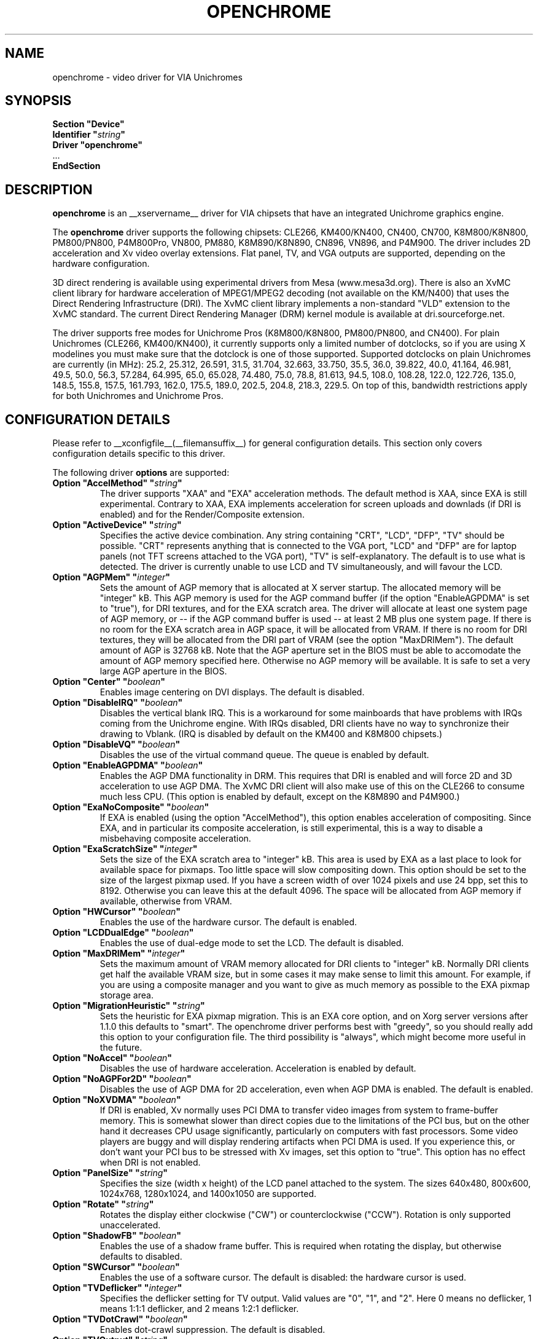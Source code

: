 .\" Shorthand for double quote that works everywhere,
.\" also within other double quotes:
.ds q \N'34'
.TH OPENCHROME __drivermansuffix__ __vendorversion__
.SH NAME
openchrome \- video driver for VIA Unichromes
.SH SYNOPSIS
.nf
.B "Section \*qDevice\*q"
.BI "  Identifier \*q" string \*q
.B  "  Driver \*qopenchrome\*q"
\ \ ...
.B EndSection
.fi

.SH DESCRIPTION
.B openchrome
is an __xservername__ driver for VIA chipsets that have  an integrated
Unichrome graphics engine.
.PP
The
.B openchrome
driver supports the following chipsets: CLE266, KM400/KN400, CN400, CN700,
K8M800/K8N800, PM800/PN800, P4M800Pro, VN800, PM880, K8M890/K8N890,
CN896, VN896, and P4M900.
The driver includes 2D acceleration and Xv video overlay extensions.
Flat panel, TV, and VGA outputs are supported, depending on the hardware
configuration.
.PP
3D direct rendering is available using experimental drivers from Mesa
(www.mesa3d.org).  There is also an XvMC client library for hardware
acceleration of MPEG1/MPEG2 decoding (not available on the KM/N400)
that uses the Direct Rendering Infrastructure (DRI).
The XvMC client library implements a non-standard
"VLD" extension to the XvMC standard.  The current Direct Rendering
Manager (DRM) kernel module is available at dri.sourceforge.net.
.PP
The driver supports free modes for Unichrome Pros (K8M800/K8N800, PM800/PN800,
and CN400).  For plain Unichromes (CLE266, KM400/KN400), it currently supports
only a limited number of dotclocks, so if you are using X modelines you
must make sure that the dotclock is one of those supported.  Supported
dotclocks on plain Unichromes are currently (in MHz): 25.2, 25.312,
26.591, 31.5, 31.704, 32.663, 33.750, 35.5, 36.0, 39.822, 40.0, 41.164,
46.981, 49.5, 50.0, 56.3, 57.284, 64.995, 65.0, 65.028, 74.480,
75.0, 78.8, 81.613, 94.5, 108.0, 108.28, 122.0, 122.726, 135.0,
148.5, 155.8, 157.5, 161.793, 162.0, 175.5, 189.0, 202.5, 204.8,
218.3, 229.5.  On top of this, bandwidth restrictions apply for both
Unichromes and Unichrome Pros.
.PP
.SH CONFIGURATION DETAILS
Please refer to __xconfigfile__(__filemansuffix__) for general configuration
details.  This section only covers configuration details specific to this
driver.
.PP
The following driver
.B options
are supported:
.TP
.BI "Option \*qAccelMethod\*q  \*q" string \*q
The driver supports "XAA" and "EXA" acceleration methods.  The default
method is XAA, since EXA is still experimental.  Contrary to XAA, EXA
implements acceleration for screen uploads and downlads (if DRI is
enabled) and for the Render/Composite extension.
.TP
.BI "Option \*qActiveDevice\*q  \*q" string \*q
Specifies the active device combination.  Any string containing "CRT",
"LCD", "DFP", "TV" should be possible. "CRT" represents anything that
is connected to the VGA port, "LCD" and "DFP" are for laptop panels
(not TFT screens attached to the VGA port), "TV" is self-explanatory.
The default is to use what is detected.  The driver is currently unable
to use LCD and TV simultaneously, and will favour the LCD.
.TP
.BI "Option \*qAGPMem\*q  \*q" integer \*q
Sets the amount of AGP memory that is allocated at X server startup.
The allocated memory will be "integer" kB.  This AGP memory is used for
the AGP command buffer (if the option "EnableAGPDMA" is set to "true"), for
DRI textures, and for the EXA scratch area.  The driver will allocate at
least one system page of AGP memory, or \-\- if the AGP command buffer is
used \-\- at least 2 MB plus one system page.  If there is no room for the
EXA scratch area in AGP space, it will be allocated from VRAM.  If there is
no room for DRI textures, they will be allocated from the DRI part of
VRAM (see the option "MaxDRIMem").  The default amount of AGP is
32768 kB.  Note that the AGP aperture set in the BIOS must be able
to accomodate the amount of AGP memory specified here.  Otherwise no
AGP memory will be available.  It is safe to set a very large AGP
aperture in the BIOS.
.TP
.BI "Option \*qCenter\*q  \*q" boolean \*q
Enables image centering on DVI displays.  The default is disabled.
.TP
.BI "Option \*qDisableIRQ\*q  \*q" boolean \*q
Disables the vertical blank IRQ.  This is a workaround for some mainboards
that have problems with IRQs coming from the Unichrome engine.  With IRQs
disabled, DRI clients have no way to synchronize their drawing to Vblank.
(IRQ is disabled by default on the KM400 and K8M800 chipsets.)
.TP
.BI "Option \*qDisableVQ\*q  \*q" boolean \*q
Disables the use of the virtual command queue.  The queue is enabled
by default.
.TP
.BI "Option \*qEnableAGPDMA\*q  \*q" boolean \*q
Enables the AGP DMA functionality in DRM.  This requires that DRI is enabled
and will force 2D and 3D acceleration to use AGP DMA.  The XvMC DRI
client will also make use of this on the CLE266 to consume much less CPU.
(This option is enabled by default, except on the K8M890 and P4M900.) 
.TP
.BI "Option \*qExaNoComposite\*q  \*q" boolean \*q
If EXA is enabled (using the option "AccelMethod"), this option enables
acceleration of compositing.  Since EXA, and in particular its composite
acceleration, is still experimental, this is a way to disable a misbehaving
composite acceleration.
.TP
.BI "Option \*qExaScratchSize\*q  \*q" integer \*q
Sets the size of the EXA scratch area to "integer" kB.  This area is
used by EXA as a last place to look for available space for pixmaps.
Too little space will slow compositing down.  This option should be set
to the size of the largest pixmap used.  If you have a screen width of
over 1024 pixels and use 24 bpp, set this to 8192.  Otherwise you can
leave this at the default 4096.  The space will be allocated from AGP
memory if available, otherwise from VRAM.
.TP
.BI "Option \*qHWCursor\*q  \*q" boolean \*q
Enables the use of the hardware cursor.  The default is enabled.
.TP
.BI "Option \*qLCDDualEdge\*q  \*q" boolean \*q
Enables the use of dual-edge mode to set the LCD.  The default is disabled.
.TP
.BI "Option \*qMaxDRIMem\*q  \*q" integer \*q
Sets the maximum amount of VRAM memory allocated for DRI clients to
"integer" kB.  Normally DRI clients  get half the available VRAM size,
but in some cases it may make sense to limit this amount.  For example,
if you are using a composite manager and you want to give as much memory
as possible to the EXA pixmap storage area.
.TP
.BI "Option \*qMigrationHeuristic\*q  \*q" string \*q
Sets the heuristic for EXA pixmap migration.  This is an EXA core
option, and on Xorg server versions after 1.1.0 this defaults to
"smart".  The openchrome driver performs best with "greedy", so you
should really add this option to your configuration file.  The third
possibility is "always", which might become more useful in the future.
.TP
.BI "Option \*qNoAccel\*q  \*q" boolean \*q
Disables the use of hardware acceleration.  Acceleration is enabled
by default.
.TP
.BI "Option \*qNoAGPFor2D\*q  \*q" boolean \*q
Disables the use of AGP DMA for 2D acceleration, even when AGP DMA is
enabled.  The default is enabled.
.TP
.BI "Option \*qNoXVDMA\*q  \*q" boolean \*q
If DRI is enabled, Xv normally uses PCI DMA to transfer video images
from system to frame-buffer memory.  This is somewhat slower than
direct copies due to the limitations of the PCI bus, but on the other
hand it decreases CPU usage significantly, particularly on computers
with fast processors.  Some video players are buggy and will display
rendering artifacts when PCI DMA is used.  If you experience this,
or don't want your PCI bus to be stressed with Xv images, set this
option to "true".  This option has no effect when DRI is not enabled.
.TP
.BI "Option \*qPanelSize\*q  \*q" string \*q
Specifies the size (width x height) of the LCD panel attached to the
system.  The sizes 640x480, 800x600, 1024x768, 1280x1024, and 1400x1050
are supported.
.TP
.BI "Option \*qRotate\*q  \*q" string \*q
Rotates the display either clockwise ("CW") or counterclockwise ("CCW").
Rotation is only supported unaccelerated.
.TP
.BI "Option \*qShadowFB\*q  \*q" boolean \*q
Enables the use of a shadow frame buffer.  This is required when
rotating the display, but otherwise defaults to disabled.
.TP
.BI "Option \*qSWCursor\*q  \*q" boolean \*q
Enables the use of a software cursor.  The default is disabled:
the hardware cursor is used.
.TP
.BI "Option \*qTVDeflicker\*q  \*q" integer \*q
Specifies the deflicker setting for TV output.  Valid values are "0", "1",
and "2".  Here 0 means no deflicker, 1 means 1:1:1 deflicker, and 2 means
1:2:1 deflicker.
.TP
.BI "Option \*qTVDotCrawl\*q  \*q" boolean \*q
Enables dot-crawl suppression.  The default is disabled.
.TP
.BI "Option \*qTVOutput\*q  \*q" string \*q
Specifies which TV output to use.  The driver supports "S-Video",
"Composite", "SC", "RGB", and "YCbCr" outputs.  Note that on some
EPIA boards the composite-video port is shared with audio-out and
is selected via a jumper.
.TP
.BI "Option \*qTVType\*q  \*q" string \*q
Specifies TV output format.  The driver currently supports "NTSC" and
"PAL" timings only.
.TP
.BI "Option \*qVBEModes\*q  \*q" boolean \*q
Enables the use of VBE BIOS calls for setting the display mode.  This mimics
the behaviour of the vesa driver but still provides acceleration and
other features.  This option may be used if your hardware works with
the vesa driver but not with the openchrome driver.  It may not work
on 64-bit systems.  Using "VBEModes" may speed up driver acceleration
significantly due to a more aggressive hardware setting, particularly
on systems with low memory bandwidth.  Your refresh rate may be limited
to 60 Hz on some systems.
.TP
.BI "Option \*qVBESaveRestore\*q  \*q" boolean \*q
Enables the use of VBE BIOS calls for saving and restoring the display state
when the X server is launched.  This can be extremely slow on some hardware,
and the system may appear to have locked for 10 seconds or so.  The default
is to use the driver builtin function.  This option only works if option
"VBEModes" is enabled.
.TP
.BI "Option \*qVideoRAM\*q  \*q" integer \*q
Overrides the VideoRAM autodetection.  This should never be needed.
.PP 
.SH "TV ENCODERS"
Unichromes tend to be paired with several different TV encoders.
.TP
.BI "VIA Technologies VT1621"
Still untested, as no combination with a Unichrome is known or available.
Supports the following normal modes: "640x480" and "800x600".  Use
"640x480Over" and "800x600Over" for vertical overscan.  These modes
are made available by the driver; modelines provided in __xconfigfile__
will be ignored.
.TP
.BI "VIA Technologies VT1622, VT1622A, VT1623"
Supports the following modes: "640x480", "800x600", "1024x768",
"848x480", "720x480" (NTSC only) and "720x576" (PAL only).  Use
"640x480Over", "800x600Over", "1024x768Over", "848x480Over",
"720x480Over" (NTSC) and "720x576Over" (PAL) for vertical overscan.
The modes "720x480Noscale" (NTSC) and "720x576Noscale" (PAL) (available
on VT1622 only) provide cleaner TV output (unscaled with only minimal
overscan).  These modes are made available by the driver; modelines
provided in __xconfigfile__ will be ignored.

.SH "SEE ALSO"
__xservername__(__appmansuffix__), __xconfigfile__(__filemansuffix__), xorgconfig(__appmansuffix__), Xserver(__appmansuffix__), X(__miscmansuffix__)
.SH AUTHORS
Authors include: ...
